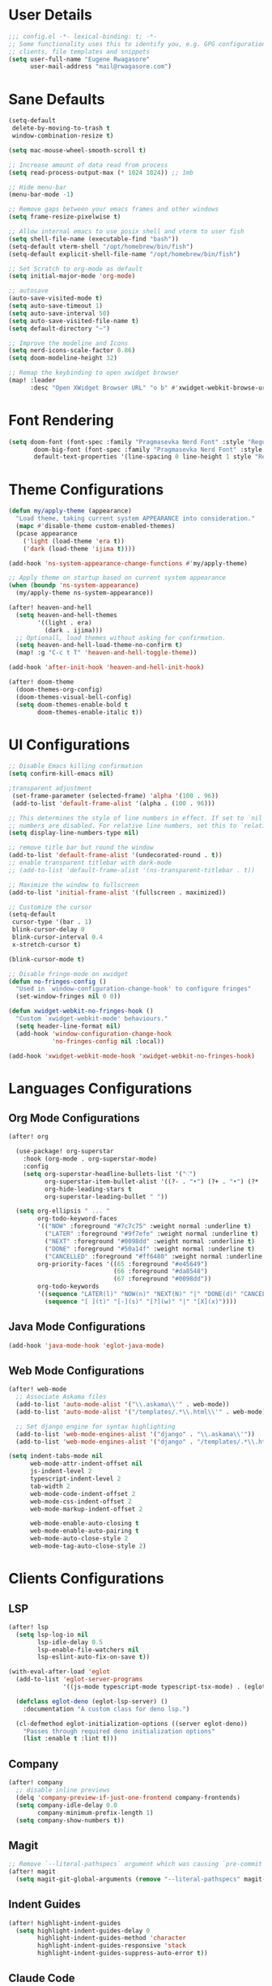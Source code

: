 #+STARTUP: overview
* User Details
#+begin_src emacs-lisp
;;; config.el -*- lexical-binding: t; -*-
;; Some functionality uses this to identify you, e.g. GPG configuration, email
;; clients, file templates and snippets
(setq user-full-name "Eugene Rwagasore"
      user-mail-address "mail@rwagasore.com")
#+end_src

* Sane Defaults
#+begin_src emacs-lisp
(setq-default
 delete-by-moving-to-trash t
 window-combination-resize t)

(setq mac-mouse-wheel-smooth-scroll t)

;; Increase amount of data read from process
(setq read-process-output-max (* 1024 1024)) ;; 1mb

;; Hide menu-bar
(menu-bar-mode -1)

;; Remove gaps between your emacs frames and other windows
(setq frame-resize-pixelwise t)

;; Allow internal emacs to use posix shell and vterm to user fish
(setq shell-file-name (executable-find "bash"))
(setq-default vterm-shell "/opt/homebrew/bin/fish")
(setq-default explicit-shell-file-name "/opt/homebrew/bin/fish")

;; Set Scratch to org-mode as default
(setq initial-major-mode 'org-mode)

;; autosave
(auto-save-visited-mode t)
(setq auto-save-timeout 1)
(setq auto-save-interval 50)
(setq auto-save-visited-file-name t)
(setq default-directory "~")

;; Improve the modeline and Icons
(setq nerd-icons-scale-factor 0.86)
(setq doom-modeline-height 32)

;; Remap the keybinding to open xwidget browser
(map! :leader
      :desc "Open XWidget Browser URL" "o b" #'xwidget-webkit-browse-url)
#+end_src

* Font Rendering
#+begin_src emacs-lisp
(setq doom-font (font-spec :family "Pragmasevka Nerd Font" :style "Regular"  :size 14)
       doom-big-font (font-spec :family "Pragmasevka Nerd Font" :style "Regular" :size 21)
       default-text-properties '(line-spacing 0 line-height 1 style "Retina"))
#+end_src
* Theme Configurations
#+begin_src emacs-lisp
(defun my/apply-theme (appearance)
  "Load theme, taking current system APPEARANCE into consideration."
  (mapc #'disable-theme custom-enabled-themes)
  (pcase appearance
    ('light (load-theme 'era t))
    ('dark (load-theme 'ijima t))))

(add-hook 'ns-system-appearance-change-functions #'my/apply-theme)

;; Apply theme on startup based on current system appearance
(when (boundp 'ns-system-appearance)
  (my/apply-theme ns-system-appearance))

(after! heaven-and-hell
  (setq heaven-and-hell-themes
        '((light . era)
          (dark . ijima)))
  ;; Optionall, load themes without asking for confirmation.
  (setq heaven-and-hell-load-theme-no-confirm t)
  (map! :g "C-c t T" 'heaven-and-hell-toggle-theme))

(add-hook 'after-init-hook 'heaven-and-hell-init-hook)

(after! doom-theme
  (doom-themes-org-config)
  (doom-themes-visual-bell-config)
  (setq doom-themes-enable-bold t
        doom-themes-enable-italic t))
#+end_src
* UI Configurations
#+begin_src emacs-lisp
;; Disable Emacs killing confirmation
(setq confirm-kill-emacs nil)

;transparent adjustment
 (set-frame-parameter (selected-frame) 'alpha '(100 . 96))
 (add-to-list 'default-frame-alist '(alpha . (100 . 96)))

;; This determines the style of line numbers in effect. If set to `nil', line
;; numbers are disabled. For relative line numbers, set this to `relative'.
(setq display-line-numbers-type nil)

;; remove title bar but round the window
(add-to-list 'default-frame-alist '(undecorated-round . t))
;; enable transparent titlebar with dark-mode
;; (add-to-list 'default-frame-alist '(ns-transparent-titlebar . t))

;; Maximize the window to fullscreen
(add-to-list 'initial-frame-alist '(fullscreen . maximized))

;; Customize the cursor
(setq-default
 cursor-type '(bar . 1)
 blink-cursor-delay 0
 blink-cursor-interval 0.4
 x-stretch-cursor t)

(blink-cursor-mode t)

;; Disable fringe-mode on xwidget
(defun no-fringes-config ()
  "Used in `window-configuration-change-hook' to configure fringes"
  (set-window-fringes nil 0 0))

(defun xwidget-webkit-no-fringes-hook ()
  "Custom `xwidget-webkit-mode' behaviours."
  (setq header-line-format nil)
  (add-hook 'window-configuration-change-hook
            'no-fringes-config nil :local))

(add-hook 'xwidget-webkit-mode-hook 'xwidget-webkit-no-fringes-hook)
#+end_src
* Languages Configurations
** Org Mode Configurations
#+begin_src emacs-lisp
(after! org

  (use-package! org-superstar
    :hook (org-mode . org-superstar-mode)
    :config
    (setq org-superstar-headline-bullets-list '("⁖")
          org-superstar-item-bullet-alist '((?- . "•") (?+ . "•") (?* . "•"))
          org-hide-leading-stars t
          org-superstar-leading-bullet " "))

  (setq org-ellipsis " ... "
        org-todo-keyword-faces
        '(("NOW" :foreground "#7c7c75" :weight normal :underline t)
          ("LATER" :foreground "#9f7efe" :weight normal :underline t)
          ("NEXT" :foreground "#0098dd" :weight normal :underline t)
          ("DONE" :foreground "#50a14f" :weight normal :underline t)
          ("CANCELLED" :foreground "#ff6480" :weight normal :underline t))
        org-priority-faces '((65 :foreground "#e45649")
                             (66 :foreground "#da8548")
                             (67 :foreground "#0098dd"))
        org-todo-keywords
        '((sequence "LATER(l)" "NOW(n)" "NEXT(N)" "|" "DONE(d)" "CANCELLED(c)")
          (sequence "[ ](t)" "[-](s)" "[?](w)" "|" "[X](x)"))))

#+end_src
** Java Mode Configurations
#+begin_src emacs-lisp
(add-hook 'java-mode-hook 'eglot-java-mode)
#+end_src
** Web Mode Configurations
#+begin_src emacs-lisp
(after! web-mode
  ;; Associate Askama files
  (add-to-list 'auto-mode-alist '("\\.askama\\'" . web-mode))
  (add-to-list 'auto-mode-alist '("/templates/.*\\.html\\'" . web-mode))

  ;; Set django engine for syntax highlighting
  (add-to-list 'web-mode-engines-alist '("django" . "\\.askama\\'"))
  (add-to-list 'web-mode-engines-alist '("django" . "/templates/.*\\.html\\'")))

(setq indent-tabs-mode nil
      web-mode-attr-indent-offset nil
      js-indent-level 2
      typescript-indent-level 2
      tab-width 2
      web-mode-code-indent-offset 2
      web-mode-css-indent-offset 2
      web-mode-markup-indent-offset 2

      web-mode-enable-auto-closing t
      web-mode-enable-auto-pairing t
      web-mode-auto-close-style 2
      web-mode-tag-auto-close-style 2)
#+end_src
* Clients Configurations
** LSP
#+begin_src emacs-lisp
(after! lsp
  (setq lsp-log-io nil
        lsp-idle-delay 0.5
        lsp-enable-file-watchers nil
        lsp-eslint-auto-fix-on-save t))

(with-eval-after-load 'eglot
  (add-to-list 'eglot-server-programs
               '((js-mode typescript-mode typescript-tsx-mode) . (eglot-deno "deno" "lsp")))

  (defclass eglot-deno (eglot-lsp-server) ()
    :documentation "A custom class for deno lsp.")

  (cl-defmethod eglot-initialization-options ((server eglot-deno))
    "Passes through required deno initialization options"
    (list :enable t :lint t)))
#+end_src
** Company
#+begin_src emacs-lisp
(after! company
  ;; disable inline previews
  (delq 'company-preview-if-just-one-frontend company-frontends)
  (setq company-idle-delay 0.0
        company-minimum-prefix-length 1)
  (setq company-show-numbers t))
#+end_src
** Magit
#+begin_src emacs-lisp
;; Remove `--literal-pathspecs` argument which was causing `pre-commit` to fail
(after! magit
  (setq magit-git-global-arguments (remove "--literal-pathspecs" magit-git-global-arguments)))
#+end_src

** Indent Guides
#+begin_src emacs-lisp
(after! highlight-indent-guides
  (setq highlight-indent-guides-delay 0
        highlight-indent-guides-method 'character
        highlight-indent-guides-responsive 'stack
        highlight-indent-guides-suppress-auto-error t))
#+end_src

** Claude Code
Claude Code terminal integration.
#+begin_src emacs-lisp
(use-package! claude-code
  :config
  (map! :leader
        :desc "Claude Code Menu" "SPC" #'claude-code-transient)

  ;; Terminal backend configuration
  (setq claude-code-terminal-backend 'eat
        claude-code-program-switches '("--dangerously-skip-permissions")

        eat-term-scrollback-size 500000)

  ;; Display configuration
  (add-to-list 'display-buffer-alist
               '("^\\*claude"
                 (display-buffer-in-side-window)
                 (side . right)
                 (window-width . 92))))
#+end_src

